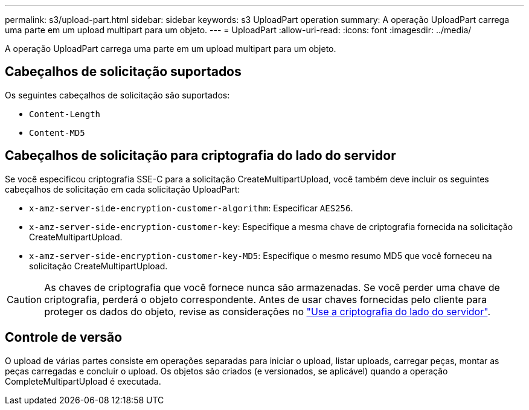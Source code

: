 ---
permalink: s3/upload-part.html 
sidebar: sidebar 
keywords: s3 UploadPart operation 
summary: A operação UploadPart carrega uma parte em um upload multipart para um objeto. 
---
= UploadPart
:allow-uri-read: 
:icons: font
:imagesdir: ../media/


[role="lead"]
A operação UploadPart carrega uma parte em um upload multipart para um objeto.



== Cabeçalhos de solicitação suportados

Os seguintes cabeçalhos de solicitação são suportados:

* `Content-Length`
* `Content-MD5`




== Cabeçalhos de solicitação para criptografia do lado do servidor

Se você especificou criptografia SSE-C para a solicitação CreateMultipartUpload, você também deve incluir os seguintes cabeçalhos de solicitação em cada solicitação UploadPart:

* `x-amz-server-side-encryption-customer-algorithm`: Especificar `AES256`.
* `x-amz-server-side-encryption-customer-key`: Especifique a mesma chave de criptografia fornecida na solicitação CreateMultipartUpload.
* `x-amz-server-side-encryption-customer-key-MD5`: Especifique o mesmo resumo MD5 que você forneceu na solicitação CreateMultipartUpload.



CAUTION: As chaves de criptografia que você fornece nunca são armazenadas. Se você perder uma chave de criptografia, perderá o objeto correspondente. Antes de usar chaves fornecidas pelo cliente para proteger os dados do objeto, revise as considerações no link:using-server-side-encryption.html["Use a criptografia do lado do servidor"].



== Controle de versão

O upload de várias partes consiste em operações separadas para iniciar o upload, listar uploads, carregar peças, montar as peças carregadas e concluir o upload. Os objetos são criados (e versionados, se aplicável) quando a operação CompleteMultipartUpload é executada.
